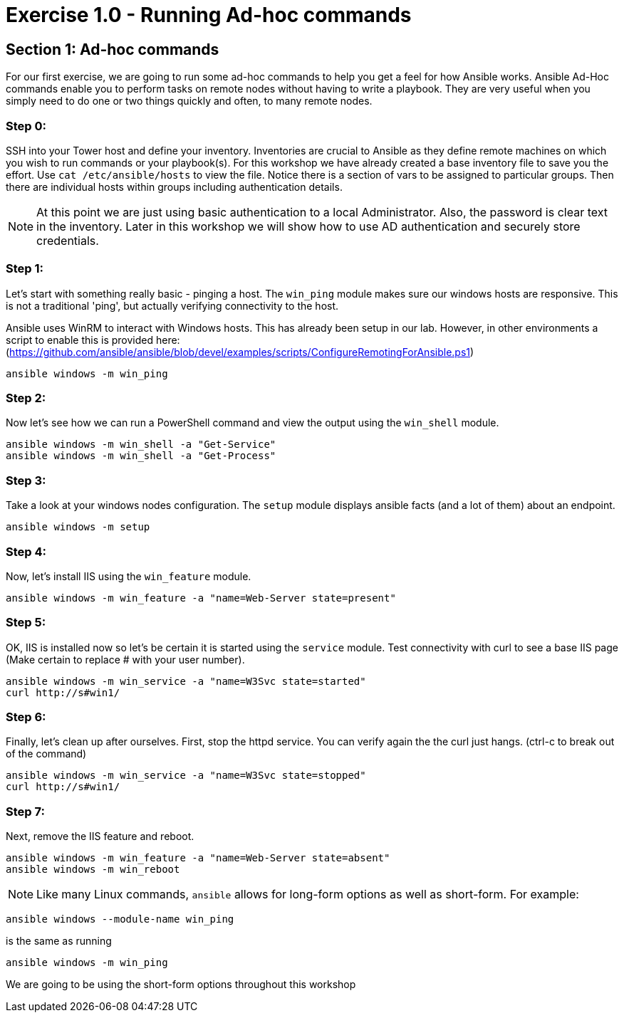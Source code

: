 
:icons: font
:imagesdir: images



= Exercise 1.0 - Running Ad-hoc commands


== Section 1: Ad-hoc commands

For our first exercise, we are going to run some ad-hoc commands to help you get
a feel for how Ansible works.  Ansible Ad-Hoc commands enable you to perform tasks
on remote nodes without having to write a playbook.  They are very useful when you
simply need to do one or two things quickly and often, to many remote nodes.


=== Step 0:

SSH into your Tower host and define your inventory.  Inventories are crucial to Ansible as they define remote machines on which you wish to run
commands or your playbook(s).  For this workshop we have already created a base inventory file to save you the effort.  Use `cat /etc/ansible/hosts` to view the file.  Notice there is a section of vars to be assigned to particular groups.  Then there are individual hosts within groups including authentication details.

====
[NOTE]
At this point we are just using basic authentication to a local Administrator.  Also, the password is clear text in the inventory.  Later in this workshop we will show how to use AD authentication and securely store credentials.
====


=== Step 1:

Let's start with something really basic - pinging a host.  The `win_ping` module makes sure our windows hosts are responsive.  This is not a traditional 'ping', but actually verifying connectivity to the host.

Ansible uses WinRM to interact with Windows hosts.  This has already been setup in our lab.  However, in other environments a script to enable this is provided here: (https://github.com/ansible/ansible/blob/devel/examples/scripts/ConfigureRemotingForAnsible.ps1)

[source,bash]
----
ansible windows -m win_ping
----

=== Step 2:

Now let's see how we can run a PowerShell command and view the output using the `win_shell` module.

[source,bash]
----
ansible windows -m win_shell -a "Get-Service"
ansible windows -m win_shell -a "Get-Process"
----

=== Step 3:

Take a look at your windows nodes configuration.  The `setup` module displays ansible facts (and a lot of them) about an endpoint.

[source,bash]
----
ansible windows -m setup
----

=== Step 4:

Now, let's install IIS using the `win_feature` module.

[source,bash]
----
ansible windows -m win_feature -a "name=Web-Server state=present"
----

=== Step 5:

OK, IIS is installed now so let's be certain it is started using the `service` module.  Test connectivity with curl to see a base IIS page (Make certain to replace # with your user number).

[source,bash]
----
ansible windows -m win_service -a "name=W3Svc state=started"
curl http://s#win1/
----

=== Step 6:

Finally, let's clean up after ourselves.  First, stop the httpd service.  You can verify again the the curl just hangs.  (ctrl-c to break out of the command)

[source,bash]
----
ansible windows -m win_service -a "name=W3Svc state=stopped"
curl http://s#win1/
----

=== Step 7:

Next, remove the IIS feature and reboot.

[source,bash]
----
ansible windows -m win_feature -a "name=Web-Server state=absent"
ansible windows -m win_reboot
----


====
[NOTE]
Like many Linux commands, `ansible` allows for long-form options as well as short-form.  For example:

----
ansible windows --module-name win_ping
----
is the same as running
----
ansible windows -m win_ping
----
We are going to be using the short-form options throughout this workshop
====

